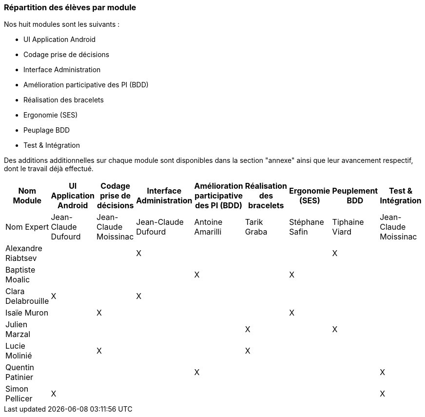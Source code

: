 === Répartition des élèves par module

Nos huit modules sont les suivants :

* UI Application Android
* Codage prise de décisions
* Interface Administration
* Amélioration participative des PI (BDD)
* Réalisation des bracelets
* Ergonomie (SES)
* Peuplage BDD
* Test & Intégration

Des additions additionnelles sur chaque module sont disponibles dans la section "annexe" ainsi que leur avancement respectif, dont le travail déjà effectué.

[cols=",^,^,^,^,^,^,^,^",options="header",]
|====
| Nom Module | UI Application Android | Codage prise de décisions | Interface Administration | Amélioration participative des PI (BDD)| Réalisation des bracelets  | Ergonomie (SES)     | Peuplement BDD |Test & Intégration
| Nom Expert | Jean-Claude Dufourd | Jean-Claude Moissinac | Jean-Claude Dufourd              | Antoine Amarilli             | Tarik Graba                         | Stéphane Safin                    | Tiphaine Viard | Jean-Claude Moissinac

| Alexandre Riabtsev  |                         |                               | X                   |                                            |                                     |                                   | X                                |

| Baptiste Moalic     |                         |                               |                     | X                                          |                                     | X                                 |                                  |

| Clara Delabrouille  | X                       |                               | X                   |                                            |                                     |                                   |                                  |

| Isaïe Muron         |                         | X                             |                     |                                            |                                     | X                                 |                                  |

| Julien Marzal       |                         |                               |                     |                                            | X                                   |                                   | X                                |

| Lucie Molinié       |                         | X                             |                     |                                            | X                                   |                                   |                                  |

| Quentin Patinier    |                         |                               |                     | X                                          |                                     |                                   |                                  | X

| Simon Pellicer      | X                       |                               |                     |                                            |                                     |                                   |                                  | X
|====
